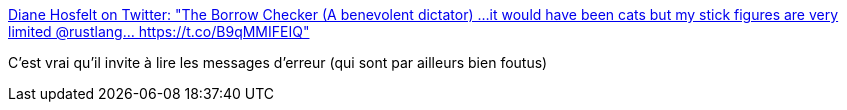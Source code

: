 :jbake-type: post
:jbake-status: published
:jbake-title: Diane Hosfelt on Twitter: "The Borrow Checker (A benevolent dictator) ...it would have been cats but my stick figures are very limited @rustlang… https://t.co/B9qMMIFEIQ"
:jbake-tags: rust,mémoire,erreur,_mois_août,_année_2018
:jbake-date: 2018-08-24
:jbake-depth: ../
:jbake-uri: shaarli/1535095362000.adoc
:jbake-source: https://nicolas-delsaux.hd.free.fr/Shaarli?searchterm=https%3A%2F%2Ftwitter.com%2Favadacatavra%2Fstatus%2F1032768060996952064&searchtags=rust+m%C3%A9moire+erreur+_mois_ao%C3%BBt+_ann%C3%A9e_2018
:jbake-style: shaarli

https://twitter.com/avadacatavra/status/1032768060996952064[Diane Hosfelt on Twitter: "The Borrow Checker (A benevolent dictator) ...it would have been cats but my stick figures are very limited @rustlang… https://t.co/B9qMMIFEIQ"]

C'est vrai qu'il invite à lire les messages d'erreur (qui sont par ailleurs bien foutus)
